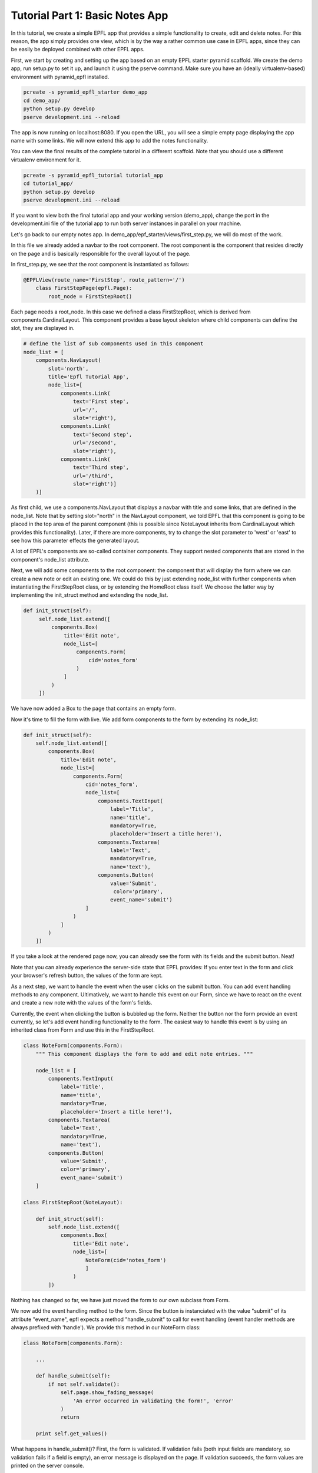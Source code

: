 .. _tutorial_1:

Tutorial Part 1: Basic Notes App
================================

In this tutorial, we create a simple EPFL app that provides a simple functionality to create, edit and delete notes.
For this reason, the app simply provides one view, which is by the way a rather common use case in EPFL apps, since they can be easily be deployed combined with other EPFL apps.

First, we start by creating and setting up the app based on an empty EPFL starter pyramid scaffold.
We create the demo app, run setup.py to set it up, and launch it using the pserve command. Make sure you have an (ideally virtualenv-based) environment with pyramid_epfl installed.


.. code-block:: bash

    pcreate -s pyramid_epfl_starter demo_app
    cd demo_app/
    python setup.py develop
    pserve development.ini --reload

The app is now running on localhost:8080. If you open the URL, you will see a simple empty page displaying the app
name with some links. We will now extend this app to add the notes functionality.

You can view the final results of the complete tutorial in a different scaffold. Note that you should use a different
virtualenv environment for it.

.. code-block:: bash

    pcreate -s pyramid_epfl_tutorial tutorial_app
    cd tutorial_app/
    python setup.py develop
    pserve development.ini --reload

If you want to view both the final tutorial app and your working version (demo_app), change the port in the
development.ini file of the tutorial app to run both server instances in parallel on your machine.

Let's go back to our empty notes app. In demo_app/epf_starter/views/first_step.py, we will do most of the work.

In this file we already added a navbar to the root component. The root component is the component that
resides directly on the page and is basically responsible for the overall layout of the page.

In first_step.py, we see that the root component is instantiated as follows:

.. code-block:: python

    @EPFLView(route_name='FirstStep', route_pattern='/')
        class FirstStepPage(epfl.Page):
            root_node = FirstStepRoot()

Each page needs a root_node. In this case we defined a class FirstStepRoot, which is derived from
components.CardinalLayout. This component provides a base layout skeleton where child components can define the slot, they are displayed in.

.. code-block:: python

    # define the list of sub components used in this component
    node_list = [
        components.NavLayout(
            slot='north',
            title='Epfl Tutorial App',
            node_list=[
                components.Link(
                    text='First step',
                    url='/',
                    slot='right'),
                components.Link(
                    text='Second step',
                    url='/second',
                    slot='right'),
                components.Link(
                    text='Third step',
                    url='/third',
                    slot='right')]
        )]

As first child, we use a components.NavLayout that displays a navbar with title and some links, that are defined in the node_list.
Note that by setting slot="north" in the NavLayout component, we told EPFL that this component is going to be placed in the
top area of the parent component (this is possible since NoteLayout inherits from CardinalLayout which provides this functionality). Later, if there are more components, try to change the slot parameter to 'west' or 'east' to see how this parameter effects the generated layout.

A lot of EPFL's components are so-called container components. They support nested components that are stored in the component's node_list attribute.

Next, we will add some components to the root component: the component that will display the form where we can create a new note or
edit an existing one.
We could do this by just extending node_list with further components when instantiating the FirstStepRoot class, or
by extending the HomeRoot
class itself. We choose the latter way by implementing the init_struct method and extending the node_list.

.. code-block:: python

   def init_struct(self):
        self.node_list.extend([
            components.Box(
                title='Edit note',
                node_list=[
                    components.Form(
                        cid='notes_form'
                    )
                ]
            )
        ])

We have now added a Box to the page that contains an empty form.

Now it's time to fill the form with live. We add form components to the form by extending its node_list:


.. code-block:: python

    def init_struct(self):
        self.node_list.extend([
            components.Box(
                title='Edit note',
                node_list=[
                    components.Form(
                        cid='notes_form',
                        node_list=[
                            components.TextInput(
                                label='Title',
                                name='title',
                                mandatory=True,
                                placeholder='Insert a title here!'),
                            components.Textarea(
                                label='Text',
                                mandatory=True,
                                name='text'),
                            components.Button(
                                value='Submit',
                                 color='primary',
                                event_name='submit')
                        ]
                    )
                ]
            )
        ])


If you take a look at the rendered page now, you can already see the form with its fields and the submit button. Neat!

Note that you can already experience the server-side state that EPFL provides: If you enter text in the form and click your
browser's refresh button, the values of the form are kept.

As a next step, we want to handle the event when the user clicks on the submit button. You can add event handling methods to any component.
Ultimatively, we want to handle this event on our Form, since we have to react on the event and create a new note with the values of the form's fields.

Currently, the event when clicking the button is bubbled up the form. Neither the button nor the form provide an event currently, so let's add
event handling functionality to the form.
The easiest way to handle this event is by using an inherited class from Form and use this in the FirstStepRoot.

.. code-block:: python

    class NoteForm(components.Form):
        """ This component displays the form to add and edit note entries. """

        node_list = [
            components.TextInput(
                label='Title',
                name='title',
                mandatory=True,
                placeholder='Insert a title here!'),
            components.Textarea(
                label='Text',
                mandatory=True,
                name='text'),
            components.Button(
                value='Submit',
                color='primary',
                event_name='submit')
        ]

    class FirstStepRoot(NoteLayout):

        def init_struct(self):
            self.node_list.extend([
                components.Box(
                    title='Edit note',
                    node_list=[
                        NoteForm(cid='notes_form')
                        ]
                    )
            ])

Nothing has changed so far, we have just moved the form to our own subclass from Form.

We now add the event handling method to the form. Since the button is instanciated with the value "submit"
of its attribute "event_name", epfl expects a method "handle_submit" to call for event handling (event handler methods are always prefixed with 'handle'). We provide this
method in our NoteForm class:

.. code-block:: python

	class NoteForm(components.Form):

	    ...

	    def handle_submit(self):
                if not self.validate():
                    self.page.show_fading_message(
                        'An error occurred in validating the form!', 'error'
                    )
                    return

	    print self.get_values()


What happens in handle_submit()? First, the form is validated. If validation fails (both input fields are mandatory, so validation fails
if a field is empty), an error message is displayed on the page. If validation succeeds, the form values are printed on the server console.

Next, we need to do something with the actual data that comes from the form. Enter ModelBase.
All classes inheriting from ModelBase serve as a kind of interface between the data layer (e.g. database connectors etc), and the view
(i.e. the epfl components). Since we don't want to use a full-blown database in this tutorial, we will use the ModelBase to simple implement
an in-memory storage of our notes data.

We first create our class NoteModel that will serve for storing, loading and removing notes, and insert the class to our page so it is accessible later:

.. code-block:: python

	class NoteModel(ModelBase):
	    pass

        @EPFLView(route_name='FirstStep', route_pattern='/')
        class FirstStepPage(epfl.Page):

            root_node = FirstStepRoot()
            model = NoteModel


In order to have all data management methods at hand that are needed in this tutorial, we implement the complete functionality of the NoteModel straight away.

.. code-block:: python

    class NoteModel(ModelBase):
        """ The model handles storage and reading of data. In this example, a simple
        memory based dict is used for the sake of simplicity. """

        data_store = {'_id_counter': 1}

        def add_note(self, note):
            note['id'] = self.data_store['_id_counter']
            self.data_store['_id_counter'] += 1
            self.data_store.setdefault('notes', []).append(note)

        def remove_note(self, note_id):
            self.data_store['notes'] = [
                note for note in self.data_store['notes'] if note['id'] != note_id
            ]

        def get_note(self, note_id):
            return [note for note in self.data_store['notes'] if note['id'] == note_id][0]

        def set_note(self, note_id, value):
            self.get_note(note_id).update(value)

        def load_notes(self, calling_component, *args, **kwargs):
            return self.data_store.get('notes', [])


The NoteModel class stores notes as dict objects in an in-memory list and provides methods for adding, removing, getting and updating a notes,
as well as for obtaining the complete list of notes.

Every component has access to the page it is located in by using self.page. Hence, every component has access to the NoteModel as well.
We can now call add_note() on the model in the handle_submit method of our form:

.. code-block:: python

	def handle_submit(self):
	    if not self.validate():
	        self.page.show_fading_message('An error occurred in validating the form!', 'error')
	    values = self.get_values()
	    self.page.model.add_note({'title': values['title'],
	                              'text': values['text']})

The note is now persisted in memory. Ok, but how can we display it? Let's add a component that displays all created notes in a list.

This component will use a different way to retrieve its data values: Up to now, we directly set and read component attributes to handle component data.
For example, label, name and default value of the note form fields have been set in the constructor of the corresponding TextInput and Textarea classes.
While this is perfect for small amount of data or static data structures, it is not suited for complex data access operations.
Instead, we will use the get_data attribute, which enables us to create components dynamically based on the data its parent component receives.

Lets start by adding a simple Box below after the "Edit note" box:

.. code-block:: python

    class FirstStepRoot(NoteLayout):

        def init_struct(self):
            self.node_list.extend([
                components.Box(
                    title='Edit note',
                    node_list=[NoteForm(cid='note_form')]
                ),
                components.Box(
                    cid="notes_list",
                    title='My notes',
                    default_child_cls=components.Box(title='Note'),
                    get_data='notes')
            ])


We have provided three new attributes for this Box: the cid is used to access the component later, get_data="notes" tells the component to use a method load_notes() on the model to obtain the data,
and default_child_cls is used to tell the component which child to create for rendering each tem of the list that load_notes() returned.

To see an effect of this change it is important to tell the 'notes_list' component to redraw, after some changes were made. This is triggered after adding
a new entry at the end of the handle_submit handler. Each component has a redraw() method which can be triggered there. To access
a specific component the cid comes into play: every page can access its components via attribute access of the cid - independent of its position in the component or container hierarchy. So we add this line at the end of the handle_submit method:

.. code-block:: python

    def handle_submit(self):
        ...
        self.page.notes_list.redraw()

After this change, a new box inside the "My Notes" box is displayed for every notes entry we made. But the more interesting part of this is, how to adjust the data, these boxes are using? For now, they are all just called "Note" which is probably not what you want.

So we add the data_interface dict to the box that defines the fields which are available on a data object for each child. This dict maps the data given from the model (or the handle_note method to be more precise) and maps their data keys to attributes of the component. By giving the mapping value None we just simply bypass the data key to the component attribute. In a more real world example the keys can differ so you can set another data key as mapping value.

.. code-block:: python

    class FirstStepRoot(NoteLayout):

        def init_struct(self):
            self.node_list.extend([
                components.Box(
                    title='Edit note',
                    node_list=[NoteForm(cid='note_form')]
                ),
                components.Box(
                    cid="notes_list",
                    title='My notes',
                    default_child_cls=components.Box(),
                    data_interface={
                        'id': None,
                        'text': None,
                        'title': None},
                    get_data='notes')
            ])

Another example of the data_interface is show below which makes more clear, that using None is just a convenience markup.

.. code-block:: python

    data_interface={
        'id': 'id',
        'text': 'text',
        'title': 'title'
    }

Now each box of each note will display the entered title of the note. Notice, that the hard-coded title of the Box is also removed, as it is now set via the get_data/data_interface mechanism.

But we also want to display the given text of the node, not just the title. In EPFL (nearly) everything is a component - so we add one to display the text. It should appear inside the note boxes of the notes_list, so we define the node_list parameter there. To display just some text we use the (suprise!) Text component.

.. code-block:: python

    ...
    default_child_cls=components.Box(
        node_list=[
            components.Text(value='note text')
        ]
    ...

For the moment, like the box title first, every note will have the static text "note text". To inject the text of the stored note, we must access somehow the text attribute of the parent notes box, as this component has it set (via the data_interface/get_data mechanism).

To do so, there is a special attribute 'reflect'. With it, each component can access the components and container chain to traverse to the wanted data. Also, via the container_compo attribute you can access the parents container of a component. So in combination, the needed chain to access the notes text is:

.. code-block:: python

    ...
    default_child_cls=components.Box(
        node_list=[
            components.Text(value=self.reflect.container_compo.text)
        ]
    ...

If you try the code now, you will see that every creation of a new note leads to a corresponding block in the "My notes" box displaying the component information!

What's next? We can easily create another component that serves as a left-hand menu which also displays the created notes. We extend the node_list of our root component:

.. code-block:: python

    class FirstStepRoot(NoteLayout):
        def init_struct(self):
            self.node_list.extend([
                ...
                components.LinkListLayout(
                    cid="notes_link_list",
                    slot='west',
                    auto_update_children=True,
                    show_pagination=False,
                    show_search=False,
                    get_data='notes',
                    event_name='open_details',
                    data_interface={
                        'id': None,
                        'url': 'note/{id}',
                        'text': 'title'}
                )

As with the notes_list, we need to redraw the notes_link_list after adding an entry. So call redraw with the notes_link_list cid at the end of the handle_submit handler.

.. code-block:: python

    def handle_submit(self):
        ...
        self.page.notes_list.redraw()
        self.page.notes_link_list.redraw()


We used the predefined LinkListLayout component that renders its children as links.
For displaying the data, we bind the component again to notes with get_data, and set the predefined text attribute of the link to the title attribute of the note data struct.

The list also expects an URL attribute. Here, we construct the target url with the ID of the note as parameter, which we can access with {id} inside the string. If there is a corrosonding route with a view, this would work just fine. But we do not want the overhead to create a new page for it. So we declare the event_name attribute that overloads the click to a custom event handler which is defined like this:

.. code-block:: python

    def handle_open_details(self):
        """ Handler to open a modal with some note details, triggered via click on the
        LinkListLayout entries in the west slot. """
        calling_cid = self.epfl_event_trace[0]
        note_id = self.page.components[calling_cid].id
        note_data = self.page.model.get_note(note_id)

        self.add_component(
            components.ModalBox(
                cid='note_detail_box',
                title='Note Details',
                node_list=[
                    components.Text(
                        tag='h3',
                        verbose=True,
                        value=note_data['title']),
                    components.Text(
                        value=note_data['text'])]
                )
            )
        self.redraw()

The first line queries the component, which was triggered by the click. This is done by access the first element of the epfl_event_trace attribute. This one is always available in every event handler.

Each component has a cid - even if they are not set explicit. To work with dynamically created cids you can work with the dict-like attribute 'components'. After the calling component object is available, the id of the note can be get. Now we have all informations to display a ModalBox with the detail informations of the note entry (which is, to be honest, just the same as we display in the notes_list, but the journey is the reward).

There is another interesting method called in this handler: add_component(). This method takes a component and adds it to the current container. As always after changing the container structure, a redraw is required.

Until now, we can add and display notes. But next, we want to use the note form not only for creating new notes, but also for editing existing notes.

First, how do we want to edit notes? Well, lets just provide an edit button in our list of notes. But as we also want a delete button later on, we add it, too. To make it look a bit nicer, we put them in a ColLayout instance, which results in a bootsrap-based grid row with the two cols.

.. code-block:: python

    def __init__struct(self):
        self.node_list.extend([
            ...
            components.Box(
                cid="notes_list",
                title='My notes',
                default_child_cls=components.Box(
                    node_list=[
                        components.Text(value=self.reflect.container_compo.text),
                        components.ColLayout(
                            node_list=[
                                components.Button(
                                    value='Edit this note',
                                    color='primary',
                                    cols=6,
                                    event_name='edit_note'),
                                components.Button(
                                    value='Delete this note',
                                    color='danger',
                                    cols=6,
                                    event_name='delete_note')]
                        )]
                ),
                data_interface={
                    'id': None,
                    'text': None,
                    'title': None},
                get_data='notes'),
            ...

Now, we have to fill the "Edit note" form with note data once the edit button is clicked.
We first add a load_note() method on our form which fills the form with the data of an existing note:

.. code-block:: python

	class NoteForm(components.Form):

	    ...
            id = None
            compo_state = components.Form.compo_state + ["id"]

	    def load_note(self, note_id):
                note = self.page.model.get_note(note_id)
                self.id = note['id']
	        self.set_value('title', note['title'])
	        self.set_value('text', note['text'])
	        self.redraw()

Note that we have to call self.redraw(), otherwise the UI would not get updated when the form receives new data.

We also added an 'id' attribute, so the form knows which entry is edited. This attribute has to be persisted in the server-side state of EPFL. Otherwise, a page refresh
would yield in the form title and text values being restored, but the id of the form's current note would not be available anymore.
We do this by adding "id" to the compo_state list, a list that is provided by the base component where all fields are stored which are persisted
in the EPFL transaction.

Now, we simply have to call the form's load_note() method inside the handler of the edit button in our FirstStepRoot class.

.. code-block:: python

    def handle_edit_note(self):
        """ Gets triggered via the "Edit this note" Button. To read the corrosponding note, the
        event_trace is used to identify the calling component. With this information, the
        component hierarchy is used to get the needed note_id. """
        calling_cid = self.epfl_event_trace[0]
        note_id = self.page.components[calling_cid].container_compo.container_compo.id
        self.page.note_form.load_note(note_id)


Let's fix an annoying glitch: Every time we click on "Submit" in the form, a new note is created.
Our app does not know if a component already exists.

To fix this, we already added an attribute "id" for our form which stores the id of the currently displayed note.
If it is None, a new note is created if submit is clicked and the form contents are valid, otherwise, an existing note is updated.
And since we are there, we implement a method clean_form() which empties the form (which we also want to call upon submit()):

.. code-block:: python

    class NoteForm(components.Form):

        ...

        def handle_submit(self):
            if not self.validate():
                self.page.show_fading_message(
                    'An error occurred in validating the form!', 'error'
                )
                return

            note_value = self.get_values()
            if self.id is None:
                self.page.model.add_note(note_value)
            else:
                self.page.model.set_note(self.id, note_value)

            self.page.notes_link_list.redraw()
            self.page.notes_list.redraw()
            self.clean_form()

        def handle_cancel(self):
            self.clean_form()

        def clean_form(self):
            self.id = None
            self.set_value('title', '')
            self.set_value('text', '')
            self.redraw()

        def load_note(self, note_id):
            note = self.page.model.get_note(note_id)
            self.id = note['id']
            self.set_value('title', note['title'])
            self.set_value('text', note['text'])
            self.redraw()

Here, we did the following:

We set the id attribute when loading a note in the load_note() method, and we query the id attribute upon submit to decide whether a new note
has to be created or an existing one has to be updated.

The clean_form() method cleans the form and is called upon handle_submit() completes.

Finally, there is also a handle_cancel method added which could be used for a cancel button. It is on your own to add the corrosponding Button component to the form.

As a last step, we want to delete existing notes. We already added the button to the notes_list but need to implement the handler for it:

.. code-block:: python

    def handle_delete_note(self):
        """ Gets triggered via the "Delete this note" Button. To read the corrosponding note, the
        event_trace is used to identify the calling component. With this information, the
        component hierarchy is used to get the needed note_id. """
        calling_cid = self.epfl_event_trace[0]
        note_id = self.page.components[calling_cid].container_compo.container_compo.id

        if self.page.note_form.id == note_id:
            self.page.note_form.clean_form()

        self.page.model.remove_note(note_id)

That's it! We have implemented functionality to create, display, edit, and delete notes.

The first part of the tutorial is completed. You can have a look of the complete file at https://github.com/solute/pyramid_epfl/blob/master/solute/epfl/scaffolds/epfl_tutorial_scaffold/epfl_tutorial/views/first_step.py

In the second part, we extend our notes model with notes that can contain other notes, and extend the noes list by a tree that displays nested forms.

